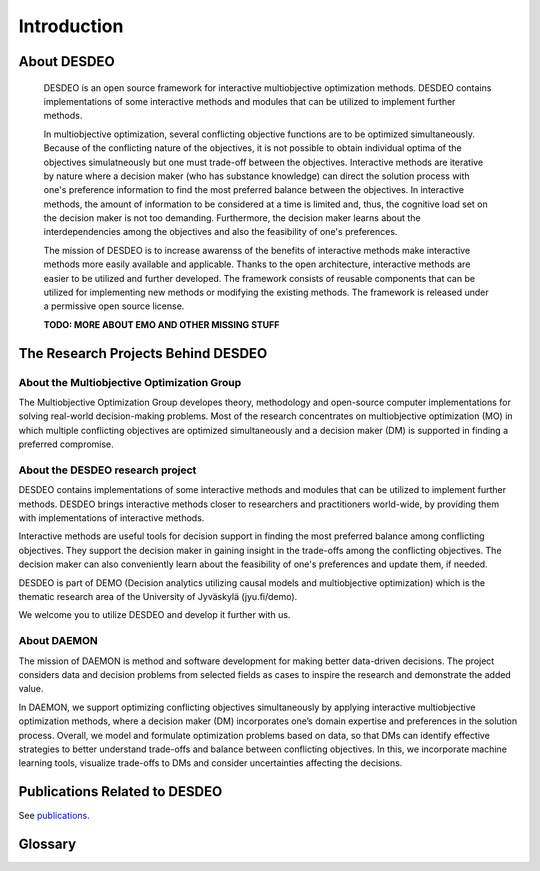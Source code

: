 Introduction
============

About DESDEO
------------

 DESDEO is an open source framework for interactive multiobjective
 optimization methods. DESDEO contains implementations of some interactive
 methods and modules that can be utilized to implement further methods.
 
 In multiobjective optimization, several conflicting objective functions are
 to be optimized simultaneously. Because of the conflicting nature of the
 objectives, it is not possible to obtain individual optima of the objectives
 simulatneously but one must trade-off between the objectives. Interactive
 methods are iterative by nature where a decision maker (who has substance
 knowledge) can direct the solution process with one's preference information
 to find the most preferred balance between the objectives. In interactive
 methods, the amount of information to be considered at a time is limited
 and, thus, the cognitive load set on the decision maker is not too
 demanding. Furthermore, the decision maker learns about the
 interdependencies among the objectives and also the feasibility of one's
 preferences.
 
 The mission of DESDEO is to increase awarenss of the benefits of interactive
 methods make interactive methods more easily available and applicable.
 Thanks to the open architecture, interactive methods are easier to be
 utilized and further developed. The framework consists of reusable
 components that can be utilized for implementing new methods or modifying
 the existing methods. The framework is released under a permissive open
 source license.
 
 **TODO: MORE ABOUT EMO AND OTHER MISSING STUFF**

The Research Projects Behind DESDEO
-----------------------------------
 
About the Multiobjective Optimization Group
^^^^^^^^^^^^^^^^^^^^^^^^^^^^^^^^^^^^^^^^^^^

The Multiobjective Optimization Group developes theory, methodology and
open-source computer implementations for solving real-world decision-making
problems. Most of the research concentrates on multiobjective optimization
(MO) in which multiple conflicting objectives are optimized simultaneously
and a decision maker (DM) is supported in finding a preferred compromise.

About the DESDEO research project
^^^^^^^^^^^^^^^^^^^^^^^^^^^^^^^^^

DESDEO contains implementations of some interactive methods and modules that
can be utilized to implement further methods. DESDEO brings interactive
methods closer to researchers and practitioners world-wide, by providing them
with implementations of interactive methods.

Interactive methods are useful tools for decision support in finding the most
preferred balance among conflicting objectives. They support the decision
maker in gaining insight in the trade-offs among the conflicting objectives.
The decision maker can also conveniently learn about the feasibility of one's
preferences and update them, if needed.

DESDEO is part of DEMO (Decision analytics utilizing causal models and
multiobjective optimization) which is the thematic research area of the
University of Jyväskylä (jyu.fi/demo).

We welcome you to utilize DESDEO and develop it further with us.

About DAEMON
^^^^^^^^^^^^

The mission of DAEMON is method and software development for making better
data-driven decisions. The project considers data and decision problems from
selected fields as cases to inspire the research and demonstrate the added
value.

In DAEMON, we support optimizing conflicting objectives simultaneously by
applying interactive multiobjective optimization methods, where a decision
maker (DM) incorporates one’s domain expertise and preferences in the
solution process. Overall, we model and formulate optimization problems based
on data, so that DMs can identify effective strategies to better understand
trade-offs and balance between conflicting objectives. In this, we
incorporate machine learning tools, visualize trade-offs to DMs and consider
uncertainties affecting the decisions.

Publications Related to DESDEO
------------------------------

See publications_.

Glossary
--------

.. glossary::

   decision maker, DM
      A domain expert with adequate expertise related to an optimization
      problem able to provide preference information.

   Pareto optimal solution
      A feasible solution to a multiobjective optimization problem which
      corresponds to an objective vector that cannot be exchanged for any
      other objective vector resulting from some other feasible solution
      wihtout having to make a trade-off in at least one objective value.

   Pareto front
      The set of Pareto optimal solutions.

   nadir (point)
      The worst possible objective values of a Pareto front.

   ideal (point)
      The best possible objective values of a Pareto front.

.. _publications: https://desdeo.misitano.xyz/publications/